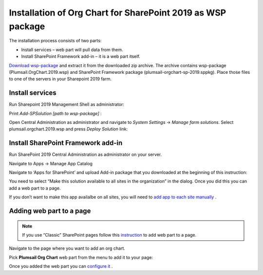 Installation of Org Chart for SharePoint 2019 as WSP package
============================================================

The installation process consists of two parts:

- Install services – web part will pull data from them.
- Install SharePoint Framework add-in – it is a web part itself.

`Download wsp-package <https://plumsail.com/sharepoint-orgchart/download/>`_ and extract it from the downloaded zip archive. The archive contains wsp-package (Plumsail.OrgChart.2019.wsp) and SharePoint Framework package (plumsail-orgchart-sp-2019.sppkg). Place those files to one of the servers in your Sharepoint 2019 farm.

Install services
----------------

Run Sharepoint 2019 Management Shell as administrator:

.. image:: /../_static/img/getting-started/installation-sharepoint2019/managementShell2019.png
    :alt: Management shell 2019

.. image:: /../_static/img/getting-started/installation-sharepoint2019/WspInstallation2.png
    :alt: WSP installation

Print *Add-SPSolution [path to wsp-package]* :

.. image:: /../_static/img/getting-started/installation-sharepoint2019/WspInstallation2.png
    :alt: WSP installation

Open Central Administration as administrator and navigate to *System Settings* → *Manage farm solutions*. Select plumsail.orgchart.2019.wsp and press *Deploy Solution* link:

.. image:: /../_static/img/getting-started/installation-sharepoint2019/SolutionProperties.png
    :alt: Solution properties

Install SharePoint Framework add-in
-----------------------------------

Run SharePoint 2019 Central Administration as administrator on your server.

.. image:: /../_static/img/getting-started/installation-sharepoint2019/ca2019.png
    :alt: Central Administration

Navigate to Apps -> Manage App Catalog

.. image:: /../_static/img/getting-started/installation-sharepoint2019/manageAppCatalog2019.png
    :alt: Manage app catalog 2019

Navigate to ‘Apps for SharePoint’ and upload Add-in package that you downloaded at the beginning of this instruction:

.. image:: /../_static/img/getting-started/installation-sharepoint2019/UploadAppToCatalog2019.png
    :alt: Upload app to catalog 2019

You need to select “Make this solution available to all sites in the organization” in the dialog. Once you did this you can add a web part to a page.

.. image:: /../_static/img/getting-started/installation-sharepoint2019/orgchart2019-trust.png
    :alt: OrgChart 2019 trust

If you don’t want to make this app availalbe on all sites, you will need to `add app to each site manually <install-add-site-want-add-org-chart.html>`_ .

Adding web part to a page
-------------------------

.. note:: If you use “Classic” SharePoint pages follow this `instruction <add-org-chart-to-classic-page.html>`_ to add web part to a page.

Navigate to the page where you want to add an org chart.

Pick **Plumsail Org Chart** web part from the menu to add it to your page:

.. image:: /../_static/img/getting-started/installation-sharepoint2019/addWepartModern.png
    :alt: Add web part

Once you added the web part you can `configure it <../getting-started/quick-configuration.html>`_ .